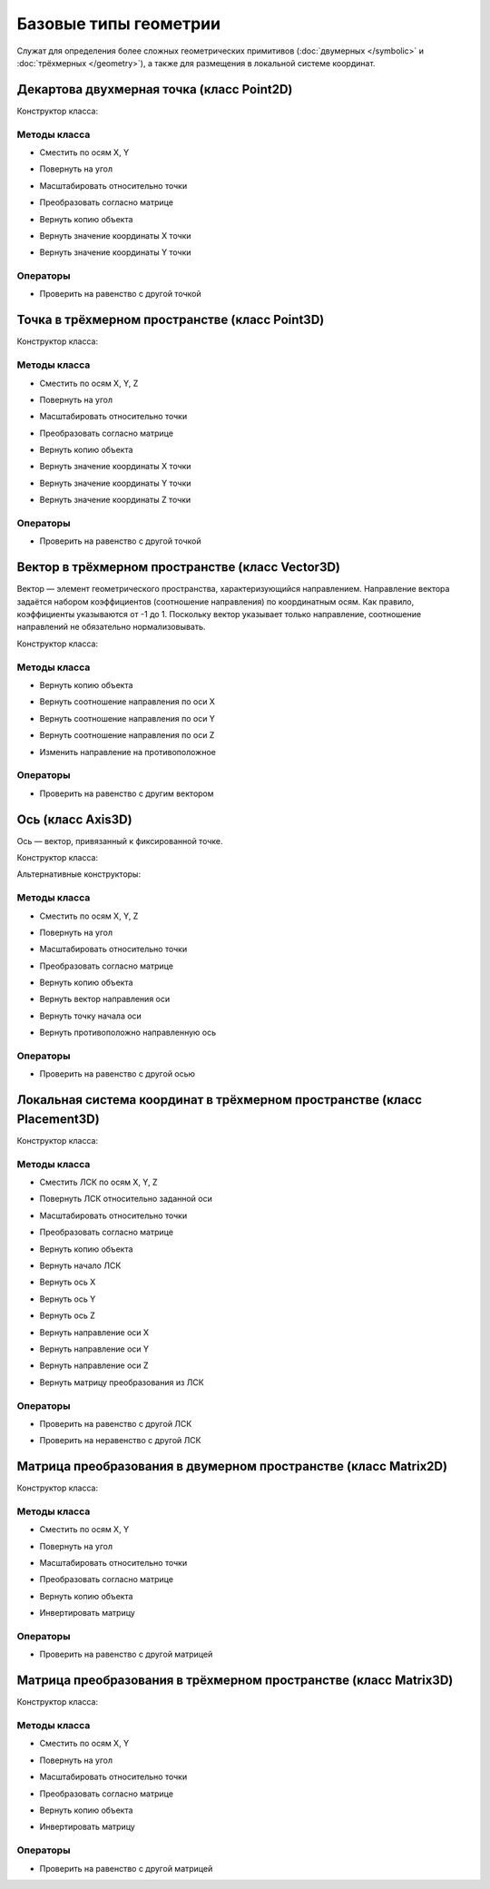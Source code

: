 Базовые типы геометрии
=======================

Служат для определения более сложных геометрических примитивов (:doc:`двумерных </symbolic>` и :doc:`трёхмерных </geometry>`), а также для размещения в локальной системе координат.

.. _point2d:

Декартова двухмерная точка (класс Point2D)
------------------------------------------

Конструктор класса:

.. lua:function:: Point2D(x, y)

    :param x: Задает координату по оси X.
    :type x: Number
    :param y: Задает координату по оси Y.
    :type y: Number

Методы класса
^^^^^^^^^^^^^

* Сместить по осям X, Y

.. lua:method:: :Shift(dX, dY)

    :param dX: Задает смещение по оси X.
    :type dX: Number
    :param dY: Задает смещение по оси Y.
    :type dY: Number

* Повернуть на угол

.. lua:method:: :Rotate(point, angle)

    :param point: Задает точку центра вращения.
    :type point: :ref:`Point2D <point2d>`
    :param angle: Задает угол поворота в радианах.
    :type angle: Number

* Масштабировать относительно точки

.. lua:method:: :Scale(point, xScale, yScale)

    :param point: Задает точку центра масштабирования.
    :type point: :ref:`Point2D <point2d>`
    :param xScale: Задает коэффициент масштабирования по оси X.
    :type xScale: Number
    :param yScale: Задает коэффициент масштабирования по оси Y.
    :type yScale: Number

* Преобразовать согласно матрице

.. lua:method:: :Transform(matrix)

    :param matrix: Задает матрицу преобразования в двумерном пространстве.
    :type matrix: :ref:`Matrix2D <matrix2d>`

* Вернуть копию объекта

.. lua:method:: :Clone()

    :return: Двухмерная точка
    :rtype: :ref:`Point2D <point2d>`

* Вернуть значение координаты X точки

.. lua:method:: :GetX()

* Вернуть значение координаты Y точки

.. lua:method:: :GetY()

Операторы
^^^^^^^^^^

* Проверить на равенство с другой точкой

.. function:: ==

    :return: Логическое значение
    :rtype: Boolean

.. _point3d:

Точка в трёхмерном пространстве (класс Point3D)
-----------------------------------------------

Конструктор класса:

.. lua:function:: Point3D(x, y, z)

    :param x: Задает координату по оси X.
    :type x: Number
    :param y: Задает координату по оси Y.
    :type y: Number
    :param z: Задает координату по оси Z.
    :type z: Number

Методы класса
^^^^^^^^^^^^^

* Сместить по осям X, Y, Z

.. lua:method:: :Shift(dX, dY, dZ)

    :param dX: Задает смещение по оси X.
    :type dX: Number
    :param dY: Задает смещение по оси Y.
    :type dY: Number
    :param dZ: Задает смещение по оси Z.
    :type dZ: Number

* Повернуть на угол

.. lua:method:: :Rotate(axis, angle)

    :param axis: Задает ось вращения.
    :type axis: :ref:`Axis3D <axis3d>`
    :param angle: Задает угол поворота в радианах.
    :type angle: Number

* Масштабировать относительно точки

.. lua:method:: :Scale(point, xScale, yScale,zScale)

    :param point: Задает точку центра масштабирования.
    :type point: :ref:`Point3D <point3d>`
    :param xScale: Задает коэффициент масштабирования по оси X.
    :type xScale: Number
    :param yScale: Задает коэффициент масштабирования по оси Y.
    :type yScale: Number
    :param yScale: Задает коэффициент масштабирования по оси Z.
    :type yScale: Number

* Преобразовать согласно матрице

.. lua:method:: :Transform(matrix)

    :param matrix: Задает матрицу преобразования в трёхмерном пространстве.
    :type matrix: :ref:`Matrix3D <matrix3d>`

* Вернуть копию объекта

.. lua:method:: :Clone()

    :return: Копия точки
    :rtype: :ref:`Point3D <point3d>`  

* Вернуть значение координаты X точки

.. lua:method:: :GetX()

* Вернуть значение координаты Y точки

.. lua:method:: :GetY()

* Вернуть значение координаты Z точки

.. lua:method:: :GetZ()    

Операторы
^^^^^^^^^^

* Проверить на равенство с другой точкой

.. function:: ==

    :return: Логическое значение
    :rtype: Boolean

.. _vector3d:

Вектор в трёхмерном пространстве (класс Vector3D)
-------------------------------------------------

Вектор — элемент геометрического пространства, характеризующийся направлением. Направление вектора задаётся набором коэффициентов (соотношение направления) по координатным осям. Как правило, коэффициенты указываются от -1 до 1. Поскольку вектор указывает только направление, соотношение направлений не обязательно нормализовывать.

Конструктор класса:

.. lua:function:: Vector3D(x, y, z)

    :param x: Задает соотношение направления по оси X.
    :type x: Number
    :param y: Задает соотношение направления по оси Y.
    :type y: Number
    :param z: Задает соотношение направления по оси Z.
    :type z: Number

Методы класса
^^^^^^^^^^^^^

* Вернуть копию объекта

.. lua:method:: :Clone()

    :return: Копия точки
    :rtype: :ref:`Vector3D <vector3d>` 

* Вернуть соотношение направления по оси X

.. lua:method:: :GetX()

* Вернуть соотношение направления по оси Y

.. lua:method:: :GetY()

* Вернуть соотношение направления по оси Z

.. lua:method:: :GetZ()

* Изменить направление на противоположное

.. lua:method:: :Negate()

    :return: Вектор, обращенный в обратную сторону
    :rtype: :ref:`Vector3D <vector3d>` 

Операторы
^^^^^^^^^^

* Проверить на равенство с другим вектором

.. function:: ==

    :return: Логическое значение
    :rtype: Boolean  

.. _axis3d:

Ось (класс Axis3D)
------------------

Ось — вектор, привязанный к фиксированной точке.

Конструктор класса:

.. lua:function:: Axis3D(point, vector)

    :param point: Задает точку начала оси.
    :type point: :ref:`Point3D <point3d>`
    :param vector: Задает направление оси.
    :type vector: :ref:`Vector3D <vector3d>`

Альтернативные конструкторы:

.. lua:function:: CreateXAxis3D()

    :return: Ось X
    :rtype: :ref:`Axis3D <axis3d>`

.. lua:function:: CreateYAxis3D()

    :return: Ось Y
    :rtype: :ref:`Axis3D <axis3d>`

.. lua:function:: CreateZAxis3D()

    :return: Ось Z
    :rtype: :ref:`Axis3D <axis3d>`    

Методы класса
^^^^^^^^^^^^^

* Сместить по осям X, Y, Z

.. lua:method:: :Shift(dX, dY, dZ)

    :param dX: Задает смещение по оси X.
    :type dX: Number
    :param dY: Задает смещение по оси Y.
    :type dY: Number
    :param dZ: Задает смещение по оси Z.
    :type dZ: Number

* Повернуть на угол

.. lua:method:: :Rotate(axis, angle)

    :param axis: Задает ось вращения.
    :type axis: :ref:`Axis3D <axis3d>`
    :param angle: Задает угол поворота в радианах.
    :type angle: Number

* Масштабировать относительно точки

.. lua:method:: :Scale(point, xScale, yScale,zScale)

    :param point: Задает точку центра масштабирования.
    :type point: :ref:`Point3D <point3d>`
    :param xScale: Задает коэффициент масштабирования по оси X.
    :type xScale: Number
    :param yScale: Задает коэффициент масштабирования по оси Y.
    :type yScale: Number
    :param yScale: Задает коэффициент масштабирования по оси Z.
    :type yScale: Number

* Преобразовать согласно матрице

.. lua:method:: :Transform(matrix)

    :param matrix: Задает матрицу преобразования в трёхмерном пространстве.
    :type matrix: :ref:`Matrix3D <matrix3d>`

* Вернуть копию объекта

.. lua:method:: :Clone()

    :return: Копия оси
    :rtype: :ref:`Axis3D <axis3d>`

* Вернуть вектор направления оси

.. lua:method:: :GetDirection()

    :rtype: :ref:`Vector3D <vector3d>`

* Вернуть точку начала оси

.. lua:method:: :GetOrigin()

    :rtype: :ref:`Point3D <point3d>`

* Вернуть противоположно направленную ось

.. lua:method:: :Negate()

    :return: Ось, обращенная в обратную сторону
    :rtype: :ref:`Axis3D <axis3d>` 

Операторы
^^^^^^^^^^

* Проверить на равенство с другой осью

.. function:: ==

    :return: Логическое значение
    :rtype: Boolean  

.. _placement3d:

Локальная система координат в трёхмерном пространстве (класс Placement3D)
-------------------------------------------------------------------------

Конструктор класса:

.. lua:function:: Placement3D(origin, vectorZ, vectorX)

    :param origin: Задает точку начала координат.
    :type origin: :ref:`Point3D <point3d>`
    :param vectorZ: Задает направление оси Z.
    :type vectorZ: :ref:`Vector3D <vector3d>`
    :param vectorX: Задает направление оси X.
    :type vectorX: :ref:`Vector3D <vector3d>`

Методы класса
^^^^^^^^^^^^^

* Сместить ЛСК по осям X, Y, Z

.. lua:method:: :Shift(dX, dY, dZ)

    :param dX: Задает смещение по оси X.
    :type dX: Number
    :param dY: Задает смещение по оси Y.
    :type dY: Number
    :param dZ: Задает смещение по оси Z.
    :type dZ: Number

* Повернуть ЛСК относительно заданной оси

.. lua:method:: :Rotate(axis, angle)

    :param axis: Задает ось вращения.
    :type axis: :ref:`Axis3D <axis3d>`
    :param angle: Задает угол вращения.
    :type angle: Number

* Масштабировать относительно точки

.. lua:method:: :Scale(point, xScale, yScale,zScale)

    :param point: Задает точку центра масштабирования.
    :type point: :ref:`Point3D <point3d>`
    :param xScale: Задает коэффициент масштабирования по оси X.
    :type xScale: Number
    :param yScale: Задает коэффициент масштабирования по оси Y.
    :type yScale: Number
    :param yScale: Задает коэффициент масштабирования по оси Z.
    :type yScale: Number

* Преобразовать согласно матрице

.. lua:method:: :Transform(matrix)

    :param matrix: Задает матрицу преобразования в трёхмерном пространстве.
    :type matrix: :ref:`Matrix3D <matrix3d>`

* Вернуть копию объекта

.. lua:method:: :Clone()

    :return: Копия ЛСК
    :rtype: :ref:`Placement3D <placement3d>`

* Вернуть начало ЛСК

.. lua:method:: :GetOrigin()

    :return: Начало ЛСК
    :rtype: :ref:`Point3D <point3d>`

* Вернуть ось X

.. lua:method:: :GetXAxis()

    :rtype: :ref:`Axis3D <axis3d>`

* Вернуть ось Y

.. lua:method:: :GetYAxis()

    :rtype: :ref:`Axis3D <axis3d>`

* Вернуть ось Z

.. lua:method:: :GetZAxis()

    :rtype: :ref:`Axis3D <axis3d>`

* Вернуть направление оси X

.. lua:method:: :GetXAxisDirection()

    :rtype: :ref:`Vector3D <vector3d>`

* Вернуть направление оси Y

.. lua:method:: :GetYAxisDirection()

    :rtype: :ref:`Vector3D <vector3d>`

* Вернуть направление оси Z

.. lua:method:: :GetZAxisDirection()

    :rtype: :ref:`Vector3D <vector3d>`

* Вернуть матрицу преобразования из ЛСК

.. lua:method:: :GetMatrix()

    :rtype: :ref:`Matrix3D <matrix3d>`

Операторы
^^^^^^^^^

* Проверить на равенство с другой ЛСК

.. function:: ==

    :return: Логическое значение
    :rtype: Boolean

* Проверить на неравенство с другой ЛСК

.. function:: !=

    :return: Логическое значение
    :rtype: Boolean

.. _matrix2d:

Матрица преобразования в двумерном пространстве (класс Matrix2D)
----------------------------------------------------------------

Конструктор класса:

.. lua:function:: Matrix2D()

Методы класса
^^^^^^^^^^^^^

* Сместить по осям X, Y

.. lua:method:: :Shift(dX, dY)

    :param dX: Задает смещение по оси X.
    :type dX: Number
    :param dY: Задает смещение по оси Y.
    :type dY: Number

* Повернуть на угол

.. lua:method:: :Rotate(point, angle)

    :param point: Задает точку центра вращения.
    :type point: :ref:`Point2D <point2d>`
    :param angle: Задает угол поворота в радианах.
    :type angle: Number

* Масштабировать относительно точки

.. lua:method:: :Scale(point, xScale, yScale)

    :param point: Задает точку центра масштабирования.
    :type point: :ref:`Point2D <point2d>`
    :param xScale: Задает коэффициент масштабирования по оси X.
    :type xScale: Number
    :param yScale: Задает коэффициент масштабирования по оси Y.
    :type yScale: Number

* Преобразовать согласно матрице

.. lua:method:: :Transform(matrix)

    :param matrix: Задает матрицу преобразования в двумерном пространстве.
    :type matrix: :ref:`Matrix2D <matrix2d>`

* Вернуть копию объекта

.. lua:method:: :Clone()

    :return: Матрица преобразования в двумерном пространстве
    :rtype: :ref:`Matrix2D <matrix2d>`

* Инвертировать матрицу

.. lua:method:: :Invert()

Операторы
^^^^^^^^^^

* Проверить на равенство с другой матрицей

.. function:: ==

    :return: Логическое значение
    :rtype: Boolean

.. _matrix3d:

Матрица преобразования в трёхмерном пространстве (класс Matrix3D)
-----------------------------------------------------------------

Конструктор класса:

.. lua:function:: Matrix3D()

Методы класса
^^^^^^^^^^^^^

* Сместить по осям X, Y

.. lua:method:: :Shift(dX, dY, dZ)

    :param dX: Задает смещение по оси X.
    :type dX: Number
    :param dY: Задает смещение по оси Y.
    :type dY: Number
    :param dY: Задает смещение по оси Z.
    :type dY: Number

* Повернуть на угол

.. lua:method:: :Rotate(point, angle)

    :param point: Задает точку центра вращения.
    :type point: :ref:`Point3D <point3d>`
    :param angle: Задает угол поворота в радианах.
    :type angle: Number

* Масштабировать относительно точки

.. lua:method:: :Scale(point, xScale, yScale)

    :param point: Задает точку центра масштабирования.
    :type point: :ref:`Point3D <point3d>`
    :param xScale: Задает коэффициент масштабирования по оси X.
    :type xScale: Number
    :param yScale: Задает коэффициент масштабирования по оси Y.
    :type yScale: Number

* Преобразовать согласно матрице

.. lua:method:: :Transform(matrix)

    :param matrix: Задает матрицу преобразования в трёхмерном пространстве.
    :type matrix: :ref:`Matrix3D <matrix3d>`

* Вернуть копию объекта

.. lua:method:: :Clone()

    :return: Матрица преобразования в трёхмерном пространстве
    :rtype: :ref:`Matrix3D <matrix3d>`

* Инвертировать матрицу

.. lua:method:: :Invert()

Операторы
^^^^^^^^^^

* Проверить на равенство с другой матрицей

.. function:: ==

    :return: Логическое значение
    :rtype: Boolean